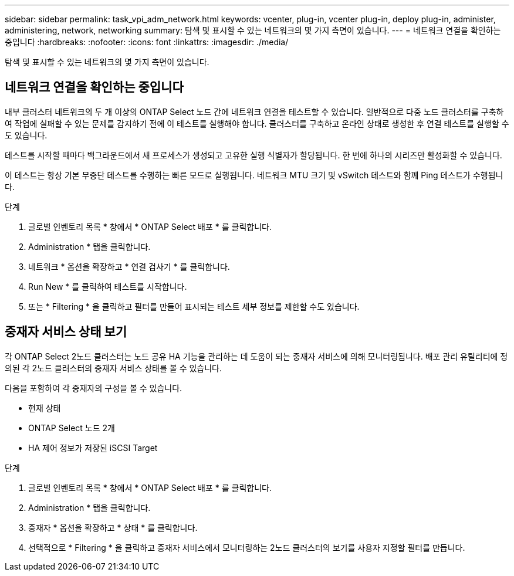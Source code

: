 ---
sidebar: sidebar 
permalink: task_vpi_adm_network.html 
keywords: vcenter, plug-in, vcenter plug-in, deploy plug-in, administer, administering, network, networking 
summary: 탐색 및 표시할 수 있는 네트워크의 몇 가지 측면이 있습니다. 
---
= 네트워크 연결을 확인하는 중입니다
:hardbreaks:
:nofooter: 
:icons: font
:linkattrs: 
:imagesdir: ./media/


[role="lead"]
탐색 및 표시할 수 있는 네트워크의 몇 가지 측면이 있습니다.



== 네트워크 연결을 확인하는 중입니다

내부 클러스터 네트워크의 두 개 이상의 ONTAP Select 노드 간에 네트워크 연결을 테스트할 수 있습니다. 일반적으로 다중 노드 클러스터를 구축하여 작업에 실패할 수 있는 문제를 감지하기 전에 이 테스트를 실행해야 합니다. 클러스터를 구축하고 온라인 상태로 생성한 후 연결 테스트를 실행할 수도 있습니다.

테스트를 시작할 때마다 백그라운드에서 새 프로세스가 생성되고 고유한 실행 식별자가 할당됩니다. 한 번에 하나의 시리즈만 활성화할 수 있습니다.

이 테스트는 항상 기본 무중단 테스트를 수행하는 빠른 모드로 실행됩니다. 네트워크 MTU 크기 및 vSwitch 테스트와 함께 Ping 테스트가 수행됩니다.

.단계
. 글로벌 인벤토리 목록 * 창에서 * ONTAP Select 배포 * 를 클릭합니다.
. Administration * 탭을 클릭합니다.
. 네트워크 * 옵션을 확장하고 * 연결 검사기 * 를 클릭합니다.
. Run New * 를 클릭하여 테스트를 시작합니다.
. 또는 * Filtering * 을 클릭하고 필터를 만들어 표시되는 테스트 세부 정보를 제한할 수도 있습니다.




== 중재자 서비스 상태 보기

각 ONTAP Select 2노드 클러스터는 노드 공유 HA 기능을 관리하는 데 도움이 되는 중재자 서비스에 의해 모니터링됩니다. 배포 관리 유틸리티에 정의된 각 2노드 클러스터의 중재자 서비스 상태를 볼 수 있습니다.

다음을 포함하여 각 중재자의 구성을 볼 수 있습니다.

* 현재 상태
* ONTAP Select 노드 2개
* HA 제어 정보가 저장된 iSCSI Target


.단계
. 글로벌 인벤토리 목록 * 창에서 * ONTAP Select 배포 * 를 클릭합니다.
. Administration * 탭을 클릭합니다.
. 중재자 * 옵션을 확장하고 * 상태 * 를 클릭합니다.
. 선택적으로 * Filtering * 을 클릭하고 중재자 서비스에서 모니터링하는 2노드 클러스터의 보기를 사용자 지정할 필터를 만듭니다.

